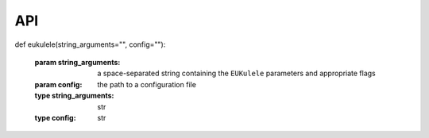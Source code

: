 API 
===

def eukulele(string_arguments="", config=""):

    :param string_arguments: a space-separated string containing the ``EUKulele`` parameters and appropriate flags
    :param config: the path to a configuration file
    :type string_arguments: str
    :type config: str